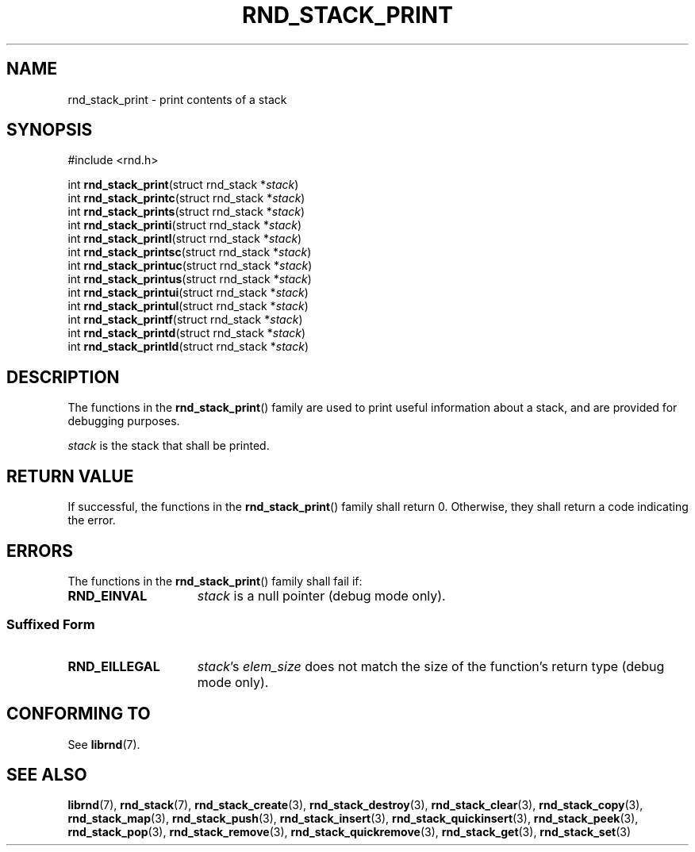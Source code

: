 .TH RND_STACK_PRINT 3 DATE "librnd-VERSION"
.SH NAME
rnd_stack_print - print contents of a stack
.SH SYNOPSIS
.ad l
#include <rnd.h>
.sp
int
.BR rnd_stack_print "(struct rnd_stack"
.RI * stack )
.br
int
.BR rnd_stack_printc "(struct rnd_stack"
.RI * stack )
.br
int
.BR rnd_stack_prints "(struct rnd_stack"
.RI * stack )
.br
int
.BR rnd_stack_printi "(struct rnd_stack"
.RI * stack )
.br
int
.BR rnd_stack_printl "(struct rnd_stack"
.RI * stack )
.br
int
.BR rnd_stack_printsc "(struct rnd_stack"
.RI * stack )
.br
int
.BR rnd_stack_printuc "(struct rnd_stack"
.RI * stack )
.br
int
.BR rnd_stack_printus "(struct rnd_stack"
.RI * stack )
.br
int
.BR rnd_stack_printui "(struct rnd_stack"
.RI * stack )
.br
int
.BR rnd_stack_printul "(struct rnd_stack"
.RI * stack )
.br
int
.BR rnd_stack_printf "(struct rnd_stack"
.RI * stack )
.br
int
.BR rnd_stack_printd "(struct rnd_stack"
.RI * stack )
.br
int
.BR rnd_stack_printld "(struct rnd_stack"
.RI * stack )
.ad
.SH DESCRIPTION
.P
The functions in the
.BR rnd_stack_print ()
family are used to print useful information about a stack, and are
provided for debugging purposes.
.P
.I stack
is the stack that shall be printed.
.SH RETURN VALUE
.P
If successful, the functions in the
.BR rnd_stack_print ()
family shall return 0. Otherwise, they shall return a code indicating the
error.
.SH ERRORS
The functions in the
.BR rnd_stack_print ()
family shall fail if:
.IP \fBRND_EINVAL\fP 1.5i
.I stack
is a null pointer (debug mode only).
.SS Suffixed Form
.IP \fBRND_EILLEGAL\fP 1.5i
.IR stack "'s " elem_size
does not match the size of the function's return type (debug mode only).
.SH CONFORMING TO
See
.BR librnd (7).
.SH SEE ALSO
.ad l
.BR librnd (7),
.BR rnd_stack (7),
.BR rnd_stack_create (3),
.BR rnd_stack_destroy (3),
.BR rnd_stack_clear (3),
.BR rnd_stack_copy (3),
.BR rnd_stack_map (3),
.BR rnd_stack_push (3),
.BR rnd_stack_insert (3),
.BR rnd_stack_quickinsert (3),
.BR rnd_stack_peek (3),
.BR rnd_stack_pop (3),
.BR rnd_stack_remove (3),
.BR rnd_stack_quickremove (3),
.BR rnd_stack_get (3),
.BR rnd_stack_set (3)
